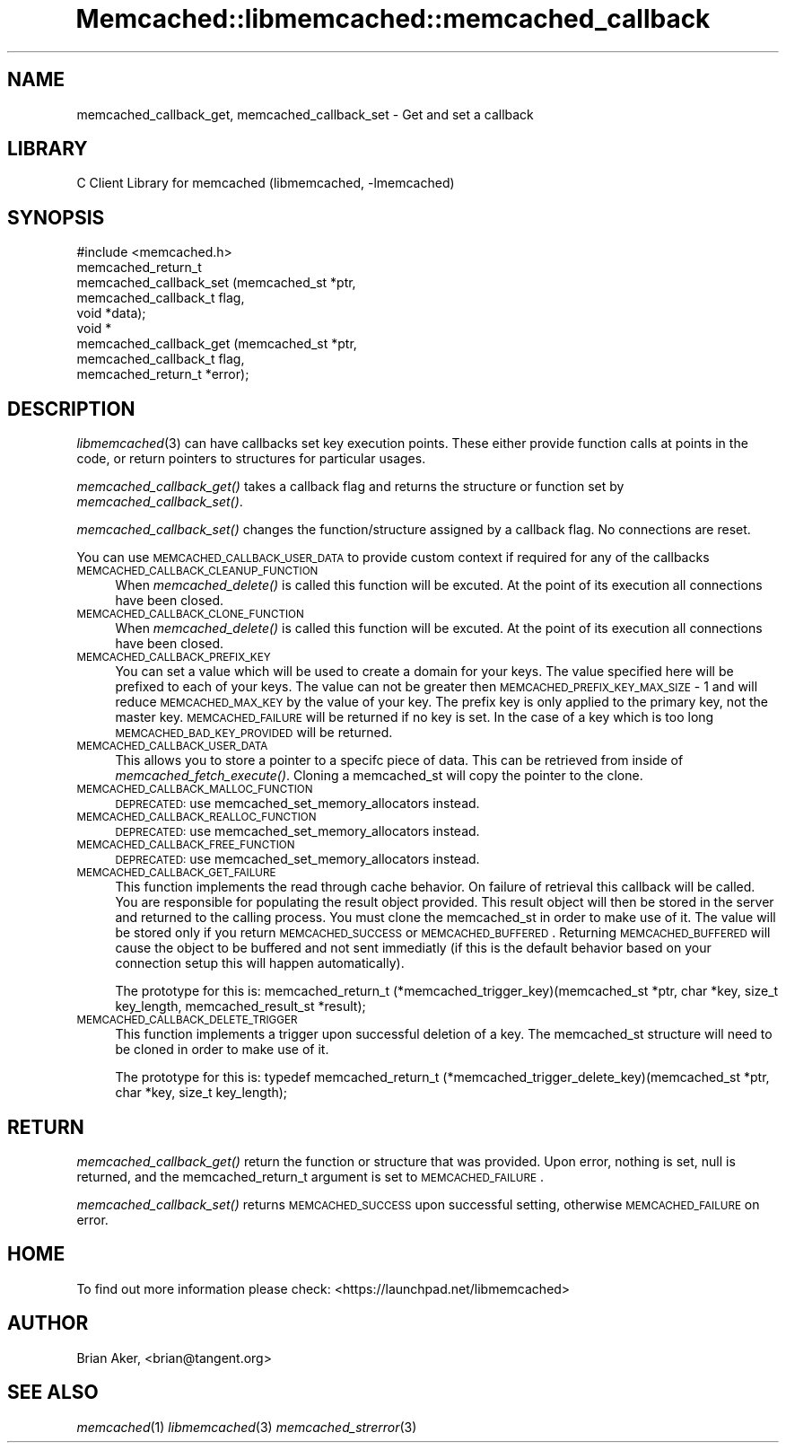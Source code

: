 .\" Automatically generated by Pod::Man 2.22 (Pod::Simple 3.07)
.\"
.\" Standard preamble:
.\" ========================================================================
.de Sp \" Vertical space (when we can't use .PP)
.if t .sp .5v
.if n .sp
..
.de Vb \" Begin verbatim text
.ft CW
.nf
.ne \\$1
..
.de Ve \" End verbatim text
.ft R
.fi
..
.\" Set up some character translations and predefined strings.  \*(-- will
.\" give an unbreakable dash, \*(PI will give pi, \*(L" will give a left
.\" double quote, and \*(R" will give a right double quote.  \*(C+ will
.\" give a nicer C++.  Capital omega is used to do unbreakable dashes and
.\" therefore won't be available.  \*(C` and \*(C' expand to `' in nroff,
.\" nothing in troff, for use with C<>.
.tr \(*W-
.ds C+ C\v'-.1v'\h'-1p'\s-2+\h'-1p'+\s0\v'.1v'\h'-1p'
.ie n \{\
.    ds -- \(*W-
.    ds PI pi
.    if (\n(.H=4u)&(1m=24u) .ds -- \(*W\h'-12u'\(*W\h'-12u'-\" diablo 10 pitch
.    if (\n(.H=4u)&(1m=20u) .ds -- \(*W\h'-12u'\(*W\h'-8u'-\"  diablo 12 pitch
.    ds L" ""
.    ds R" ""
.    ds C` ""
.    ds C' ""
'br\}
.el\{\
.    ds -- \|\(em\|
.    ds PI \(*p
.    ds L" ``
.    ds R" ''
'br\}
.\"
.\" Escape single quotes in literal strings from groff's Unicode transform.
.ie \n(.g .ds Aq \(aq
.el       .ds Aq '
.\"
.\" If the F register is turned on, we'll generate index entries on stderr for
.\" titles (.TH), headers (.SH), subsections (.SS), items (.Ip), and index
.\" entries marked with X<> in POD.  Of course, you'll have to process the
.\" output yourself in some meaningful fashion.
.ie \nF \{\
.    de IX
.    tm Index:\\$1\t\\n%\t"\\$2"
..
.    nr % 0
.    rr F
.\}
.el \{\
.    de IX
..
.\}
.\"
.\" Accent mark definitions (@(#)ms.acc 1.5 88/02/08 SMI; from UCB 4.2).
.\" Fear.  Run.  Save yourself.  No user-serviceable parts.
.    \" fudge factors for nroff and troff
.if n \{\
.    ds #H 0
.    ds #V .8m
.    ds #F .3m
.    ds #[ \f1
.    ds #] \fP
.\}
.if t \{\
.    ds #H ((1u-(\\\\n(.fu%2u))*.13m)
.    ds #V .6m
.    ds #F 0
.    ds #[ \&
.    ds #] \&
.\}
.    \" simple accents for nroff and troff
.if n \{\
.    ds ' \&
.    ds ` \&
.    ds ^ \&
.    ds , \&
.    ds ~ ~
.    ds /
.\}
.if t \{\
.    ds ' \\k:\h'-(\\n(.wu*8/10-\*(#H)'\'\h"|\\n:u"
.    ds ` \\k:\h'-(\\n(.wu*8/10-\*(#H)'\`\h'|\\n:u'
.    ds ^ \\k:\h'-(\\n(.wu*10/11-\*(#H)'^\h'|\\n:u'
.    ds , \\k:\h'-(\\n(.wu*8/10)',\h'|\\n:u'
.    ds ~ \\k:\h'-(\\n(.wu-\*(#H-.1m)'~\h'|\\n:u'
.    ds / \\k:\h'-(\\n(.wu*8/10-\*(#H)'\z\(sl\h'|\\n:u'
.\}
.    \" troff and (daisy-wheel) nroff accents
.ds : \\k:\h'-(\\n(.wu*8/10-\*(#H+.1m+\*(#F)'\v'-\*(#V'\z.\h'.2m+\*(#F'.\h'|\\n:u'\v'\*(#V'
.ds 8 \h'\*(#H'\(*b\h'-\*(#H'
.ds o \\k:\h'-(\\n(.wu+\w'\(de'u-\*(#H)/2u'\v'-.3n'\*(#[\z\(de\v'.3n'\h'|\\n:u'\*(#]
.ds d- \h'\*(#H'\(pd\h'-\w'~'u'\v'-.25m'\f2\(hy\fP\v'.25m'\h'-\*(#H'
.ds D- D\\k:\h'-\w'D'u'\v'-.11m'\z\(hy\v'.11m'\h'|\\n:u'
.ds th \*(#[\v'.3m'\s+1I\s-1\v'-.3m'\h'-(\w'I'u*2/3)'\s-1o\s+1\*(#]
.ds Th \*(#[\s+2I\s-2\h'-\w'I'u*3/5'\v'-.3m'o\v'.3m'\*(#]
.ds ae a\h'-(\w'a'u*4/10)'e
.ds Ae A\h'-(\w'A'u*4/10)'E
.    \" corrections for vroff
.if v .ds ~ \\k:\h'-(\\n(.wu*9/10-\*(#H)'\s-2\u~\d\s+2\h'|\\n:u'
.if v .ds ^ \\k:\h'-(\\n(.wu*10/11-\*(#H)'\v'-.4m'^\v'.4m'\h'|\\n:u'
.    \" for low resolution devices (crt and lpr)
.if \n(.H>23 .if \n(.V>19 \
\{\
.    ds : e
.    ds 8 ss
.    ds o a
.    ds d- d\h'-1'\(ga
.    ds D- D\h'-1'\(hy
.    ds th \o'bp'
.    ds Th \o'LP'
.    ds ae ae
.    ds Ae AE
.\}
.rm #[ #] #H #V #F C
.\" ========================================================================
.\"
.IX Title "Memcached::libmemcached::memcached_callback 3"
.TH Memcached::libmemcached::memcached_callback 3 "2014-03-14" "perl v5.10.1" "User Contributed Perl Documentation"
.\" For nroff, turn off justification.  Always turn off hyphenation; it makes
.\" way too many mistakes in technical documents.
.if n .ad l
.nh
.SH "NAME"
memcached_callback_get, memcached_callback_set \- Get and set a callback
.SH "LIBRARY"
.IX Header "LIBRARY"
C Client Library for memcached (libmemcached, \-lmemcached)
.SH "SYNOPSIS"
.IX Header "SYNOPSIS"
.Vb 1
\&  #include <memcached.h>
\&
\&  memcached_return_t 
\&    memcached_callback_set (memcached_st *ptr, 
\&                            memcached_callback_t flag, 
\&                            void *data);
\&
\&  void *
\&    memcached_callback_get (memcached_st *ptr, 
\&                            memcached_callback_t flag,
\&                            memcached_return_t *error);
.Ve
.SH "DESCRIPTION"
.IX Header "DESCRIPTION"
\&\fIlibmemcached\fR\|(3) can have callbacks set key execution points. These either
provide function calls at points in the code, or return pointers to
structures for particular usages.
.PP
\&\fImemcached_callback_get()\fR takes a callback flag and returns the structure or
function set by \fImemcached_callback_set()\fR.
.PP
\&\fImemcached_callback_set()\fR changes the function/structure assigned by a
callback flag. No connections are reset.
.PP
You can use \s-1MEMCACHED_CALLBACK_USER_DATA\s0 to provide custom context if required for any 
of the callbacks
.IP "\s-1MEMCACHED_CALLBACK_CLEANUP_FUNCTION\s0" 4
.IX Item "MEMCACHED_CALLBACK_CLEANUP_FUNCTION"
When \fImemcached_delete()\fR is called this function will be excuted. At the
point of its execution all connections have been closed.
.IP "\s-1MEMCACHED_CALLBACK_CLONE_FUNCTION\s0" 4
.IX Item "MEMCACHED_CALLBACK_CLONE_FUNCTION"
When \fImemcached_delete()\fR is called this function will be excuted. At the
point of its execution all connections have been closed.
.IP "\s-1MEMCACHED_CALLBACK_PREFIX_KEY\s0" 4
.IX Item "MEMCACHED_CALLBACK_PREFIX_KEY"
You can set a value which will be used to create a domain for your keys.
The value specified here will be prefixed to each of your keys. The value can not
be greater then \s-1MEMCACHED_PREFIX_KEY_MAX_SIZE\s0 \- 1 and will reduce \s-1MEMCACHED_MAX_KEY\s0 by
the value of your key. The prefix key is only applied to the primary key,
not the master key. \s-1MEMCACHED_FAILURE\s0 will be returned if no key is set. In the case
of a key which is too long \s-1MEMCACHED_BAD_KEY_PROVIDED\s0 will be returned.
.IP "\s-1MEMCACHED_CALLBACK_USER_DATA\s0" 4
.IX Item "MEMCACHED_CALLBACK_USER_DATA"
This allows you to store a pointer to a specifc piece of data. This can be
retrieved from inside of \fImemcached_fetch_execute()\fR. Cloning a memcached_st
will copy the pointer to the clone.
.IP "\s-1MEMCACHED_CALLBACK_MALLOC_FUNCTION\s0" 4
.IX Item "MEMCACHED_CALLBACK_MALLOC_FUNCTION"
\&\s-1DEPRECATED:\s0 use memcached_set_memory_allocators instead.
.IP "\s-1MEMCACHED_CALLBACK_REALLOC_FUNCTION\s0" 4
.IX Item "MEMCACHED_CALLBACK_REALLOC_FUNCTION"
\&\s-1DEPRECATED:\s0 use memcached_set_memory_allocators instead.
.IP "\s-1MEMCACHED_CALLBACK_FREE_FUNCTION\s0" 4
.IX Item "MEMCACHED_CALLBACK_FREE_FUNCTION"
\&\s-1DEPRECATED:\s0 use memcached_set_memory_allocators instead.
.IP "\s-1MEMCACHED_CALLBACK_GET_FAILURE\s0" 4
.IX Item "MEMCACHED_CALLBACK_GET_FAILURE"
This function implements the read through cache behavior. On failure of retrieval this callback will be called. 
You are responsible for populating the result object provided. This result object will then be stored in the server and
returned to the calling process. You must clone the memcached_st in order to
make use of it. The value will be stored only if you return
\&\s-1MEMCACHED_SUCCESS\s0 or \s-1MEMCACHED_BUFFERED\s0. Returning \s-1MEMCACHED_BUFFERED\s0 will
cause the object to be buffered and not sent immediatly (if this is the default behavior based on your connection setup this will happen automatically).
.Sp
The prototype for this is:
memcached_return_t (*memcached_trigger_key)(memcached_st *ptr, char *key, size_t key_length, memcached_result_st *result);
.IP "\s-1MEMCACHED_CALLBACK_DELETE_TRIGGER\s0" 4
.IX Item "MEMCACHED_CALLBACK_DELETE_TRIGGER"
This function implements a trigger upon successful deletion of a key. The memcached_st structure will need to be cloned
in order to make use of it.
.Sp
The prototype for this is:
typedef memcached_return_t (*memcached_trigger_delete_key)(memcached_st *ptr, char *key, size_t key_length);
.SH "RETURN"
.IX Header "RETURN"
\&\fImemcached_callback_get()\fR return the function or structure that was provided.
Upon error, nothing is set, null is returned, and the memcached_return_t
argument is set to \s-1MEMCACHED_FAILURE\s0.
.PP
\&\fImemcached_callback_set()\fR returns \s-1MEMCACHED_SUCCESS\s0 upon successful setting,
otherwise \s-1MEMCACHED_FAILURE\s0 on error.
.SH "HOME"
.IX Header "HOME"
To find out more information please check:
<https://launchpad.net/libmemcached>
.SH "AUTHOR"
.IX Header "AUTHOR"
Brian Aker, <brian@tangent.org>
.SH "SEE ALSO"
.IX Header "SEE ALSO"
\&\fImemcached\fR\|(1) \fIlibmemcached\fR\|(3) \fImemcached_strerror\fR\|(3)
